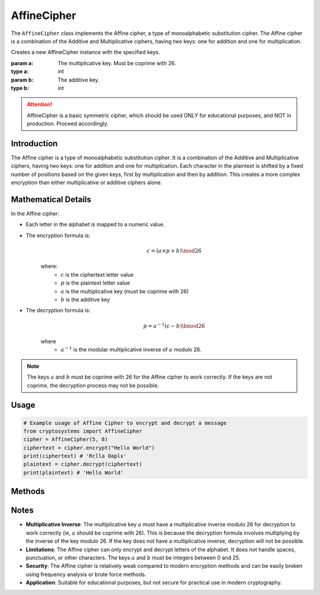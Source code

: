 AffineCipher
============

The ``AffineCipher`` class implements the Affine cipher, a type of monoalphabetic substitution cipher. The Affine cipher is a combination of the Additive and Multiplicative ciphers, having two keys: one for addition and one for multiplication.

.. class:: AffineCipher(a: int, b: int)

    Creates a new AffineCipher instance with the specified keys.

    :param a: The multiplicative key. Must be coprime with 26.
    :type a: int
    :param b: The additive key.
    :type b: int

.. attention::

   AffineCipher is a basic symmetric cipher, which should be used ONLY for educational purposes, and NOT in production. Proceed accordingly.

Introduction
------------
The Affine cipher is a type of monoalphabetic substitution cipher. It is a combination of the Additive and Multiplicative ciphers, having two keys: one for addition and one for multiplication. Each character in the plaintext is shifted by a fixed number of positions based on the given keys, first by multiplication and then by addition. This creates a more complex encryption than either multiplicative or additive ciphers alone.

Mathematical Details
--------------------
In the Affine cipher:

- Each letter in the alphabet is mapped to a numeric value.

- The encryption formula is:
    .. math::

       c = (a \times p + b) \mod 26

    where:
     - :math:`c` is the ciphertext letter value
     - :math:`p` is the plaintext letter value  
     - :math:`a` is the multiplicative key (must be coprime with 26)
     - :math:`b` is the additive key

- The decryption formula is:
    .. math::

       p = a^{-1}(c - b) \bmod 26

    where
     - :math:`a^{-1}` is the modular multiplicative inverse of :math:`a` modulo 26.

.. note::

    The keys :math:`a` and :math:`b` must be coprime with 26 for the Affine cipher to work correctly. If the keys are not coprime, the decryption process may not be possible.

Usage
-----

.. code-block:: python

   # Example usage of Affine Cipher to encrypt and decrypt a message
   from cryptosystems import AffineCipher
   cipher = AffineCipher(5, 8)
   ciphertext = cipher.encrypt("Hello World")
   print(ciphertext) # 'Rclla Oaplx'
   plaintext = cipher.decrypt(ciphertext)
   print(plaintext) # 'Hello World'

Methods
-------

.. function:: encrypt(plaintext: str) -> str

    Encrypts the given plaintext using the Affine cipher.

    :param plaintext: The plaintext message to be encrypted.
    :type plaintext: str
    :return: The encrypted ciphertext.
    :rtype: str

.. function:: decrypt(ciphertext: str) -> str
    
    Decrypts the given ciphertext using the Affine cipher.
    
    :param ciphertext: The ciphertext message to be decrypted.
    :type ciphertext: str
    :return: The decrypted plaintext.
    :rtype: str

Notes
-----

- **Multiplicative Inverse**: The multiplicative key :math:`a` must have a multiplicative inverse modulo 26 for decryption to work correctly (ie, :math:`a` should be coprime with 26). This is because the decryption formula involves multiplying by the inverse of the key modulo 26. If the key does not have a multiplicative inverse, decryption will not be possible.
- **Limitations**: The Affine cipher can only encrypt and decrypt letters of the alphabet. It does not handle spaces, punctuation, or other characters. The keys :math:`a` and :math:`b` must be integers between 0 and 25.
- **Security**: The Affine cipher is relatively weak compared to modern encryption methods and can be easily broken using frequency analysis or brute force methods.
- **Application**: Suitable for educational purposes, but not secure for practical use in modern cryptography.
